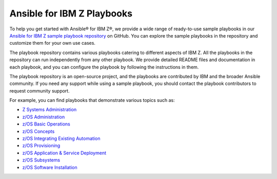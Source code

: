 .. ...........................................................................
.. © Copyright IBM Corporation 2020, 2025                                    .
.. ...........................................................................

.. _sample-repo:

===========================
Ansible for IBM Z Playbooks
===========================

To help you get started with Ansible® for IBM Z®, we provide a wide range of
ready-to-use sample playbooks in our `Ansible for IBM Z sample playbook repository`_
on GitHub. You can explore the sample playbooks in the repository and customize
them for your own use cases.

The playbook repository contains various playbooks catering to different
aspects of IBM Z. All the playbooks in the repository can run
independently from any other playbook. We provide detailed README files and
documentation in each playbook, and you can configure the playbook by following
the instructions in them.

The playbook repository is an open-source project, and the playbooks are
contributed by IBM and the broader Ansible community. If you need any support
while using a sample playbook, you should contact the playbook contributors
to request community support.

For example, you can find playbooks that demonstrate various topics such as:

* `Z Systems Administration`_
* `z/OS Administration`_
* `z/OS Basic Operations`_
* `z/OS Concepts`_
* `z/OS Integrating Existing Automation`_
* `z/OS Provisioning`_
* `z/OS Application & Service Deployment`_
* `z/OS Subsystems`_
* `z/OS Software Installation`_

.. ...........................................................................
.. External links
.. ...........................................................................
.. _Ansible for IBM Z sample playbook repository: https://github.com/IBM/z_ansible_collections_samples

.. _Z Systems Administration:
   https://github.com/IBM/z_ansible_collections_samples#z-topics
.. _z/OS Administration:
   https://github.com/IBM/z_ansible_collections_samples#zos-topics
.. _z/OS Basic Operations:
   https://github.com/IBM/z_ansible_collections_samples#zos-topics
.. _z/OS Concepts:
   https://github.com/IBM/z_ansible_collections_samples#zos-topics
.. _z/OS Integrating Existing Automation:
   https://github.com/IBM/z_ansible_collections_samples#zos-topics
.. _z/OS Provisioning:
   https://github.com/IBM/z_ansible_collections_samples#zos-topics
.. _z/OS Application & Service Deployment:
   https://github.com/IBM/z_ansible_collections_samples#zos-topics
.. _z/OS Subsystems:
   https://github.com/IBM/z_ansible_collections_samples#zos-topics
.. _z/OS Software Installation:
   https://github.com/IBM/z_ansible_collections_samples#zos-topics